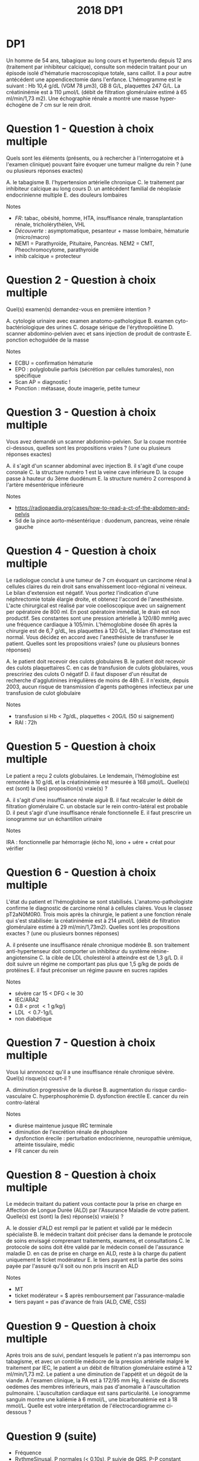 #+TITLE:  2018 DP1
#+OPTIONS: toc:nil timestamp:nil num:nil
#+OPTIONS: reveal_width:2100 reveal_height:1500
#+REVEAL_TRANS: nil
#+REVEAL_ROOT: reveal.js/
* DP1
Un homme de 54 ans, tabagique au long cours et hypertendu depuis 12 ans (traitement par inhibiteur calcique), consulte
son médecin traitant pour un épisode isolé d'hématurie macroscopique totale, sans caillot. Il a pour autre antécédent une
appendicectomie dans l'enfance. L'hémogramme est le suivant : Hb 10,4 g/dL (VGM 78 µm3), GB 8 G/L, plaquettes 247
G/L. La créatininémie est à 110 µmol/L (débit de filtration glomérulaire estimé à 65 ml/min/1,73 m2). Une échographie
rénale a montré une masse hyper-échogène de 7 cm sur le rein droit.
* Question 1 - Question à choix multiple
Quels sont les éléments (présents, ou à rechercher à l'interrogatoire et à l'examen clinique) pouvant faire évoquer une
tumeur maligne du rein ? (une ou plusieurs réponses exactes)
#+ATTR_REVEAL: :frag (highlight-green) :frag_idx (1 1 - - 1)
  A. le tabagisme
  B. l'hypertension artérielle chronique
  C. le traitement par inhibiteur calcique au long cours
  D. un antécédent familial de néoplasie endocrinienne multiple
  E. des douleurs lombaires

Notes
#+ATTR_REVEAL: :frag (t)
- /FR/: tabac, obésité, homme, HTA, insuffisance rénale, transplantation rénale, tricholérythèlen, VHL
- /Découverte/ : asymptomatique, pesanteur + masse lombaire, hématurie (micro/macro)
- NEM1 = Parathyroïde, Pituitaire, Pancréas. NEM2 = CMT, Pheochromocytome, parathyroide
- inhib calcique = protecteur
* Question 2 - Question à choix multiple
Quel(s) examen(s) demandez-vous en première intention ?
#+ATTR_REVEAL: :frag (highlight-green) :frag_idx (- 1 - 1)
  A. cytologie urinaire avec examen anatomo-pathologique
  B. examen cyto-bactériologique des urines
  C. dosage sérique de l'érythropoïétine
  D. scanner abdomino-pelvien avec et sans injection de produit de contraste
  E. ponction echoguidée de la masse

Notes
#+ATTR_REVEAL: :frag (t)
- ECBU = confirmation hématurie
- EPO : polyglobulie parfois (sécrétion par cellules tumorales), non spécifique
- Scan AP = diagnostic !
- Ponction : métasase, doute imagerie, petite tumeur
* Question 3 - Question à choix multiple
Vous avez demandé un scanner abdomino-pelvien. Sur la coupe montrée ci-dessous, quelles sont les propositions vraies ?
(une ou plusieurs réponses exactes)
#+attr_html: :width 400 px
[[./2018-dp1-q3.png]]


#+ATTR_REVEAL: :frag (highlight-green) :frag_idx (1 - 1 - 1)
  A. il s'agit d'un scanner abdominal avec injection
  B. il s'agit d'une coupe coronale
  C. la structure numéro 1 est la veine cave inférieure
  D. la coupe passe à hauteur du 3ème duodénum
  E. la structure numéro 2 correspond à l'artère mésentérique inférieure

Notes
#+ATTR_REVEAL: :frag (t)
- https://radiopaedia.org/cases/how-to-read-a-ct-of-the-abdomen-and-pelvis
- Sd de la pince aorto-mésentérique : duodenum, pancreas, veine rénale gauche

* Question 4 - Question à choix multiple
Le radiologue conclut à une tumeur de 7 cm évoquant un carcinome rénal à cellules claires du rein droit sans
envahissement loco-régional ni veineux. Le bilan d'extension est négatif. Vous portez l'indication d'une néphrectomie totale
élargie droite, et obtenez l'accord de l'anesthésiste. L'acte chirurgical est réalisé par voie coelioscopique avec un
saignement per opératoire de 800 ml. En post opératoire immédiat, le drain est non productif. Ses constantes sont une
pression artérielle à 120/80 mmHg avec une fréquence cardiaque à 105/min. L'hémoglobine dosée 6h après la chirurgie est
de 6,7 g/dL, les plaquettes à 120 G/L, le bilan d'hémostase est normal. Vous décidez en accord avec l'anesthésiste de
transfuser le patient. Quelles sont les propositions vraies? (une ou plusieurs bonnes réponses)

#+ATTR_REVEAL: :frag (highlight-green) :frag_idx (1)
  A. le patient doit recevoir des culots globulaires
  B. le patient doit recevoir des culots plaquettaires
  C. en cas de transfusion de culots globulaires, vous prescririez des culots O négatif
  D. il faut disposer d'un résultat de recherche d'agglutinines irrégulières de moins de 48h
  E. il n'existe, depuis 2003, aucun risque de transmission d'agents pathogènes infectieux par une transfusion de culot globulaire

Notes
#+ATTR_REVEAL: :frag (t)
- transfusion si Hb < 7g/dL, plaquettes < 20G/L (50 si saignement)
- RAI : 72h
* Question 5 - Question à choix multiple
Le patient a reçu 2 culots globulaires. Le lendemain, l'hémoglobine est remontée à 10 g/dL et la créatininémie est mesurée
à 168 µmol/L. Quelle(s) est (sont) la (les) proposition(s) vraie(s) ?
#+ATTR_REVEAL: :frag (highlight-green) :frag_idx (1 - - 1 1)
  A. il s'agit d'une insuffisance rénale aiguë
  B. il faut recalculer le débit de filtration glomérulaire
  C. un obstacle sur le rein contro-latéral est probable
  D. il peut s'agir d'une insuffisance rénale fonctionnelle
  E. il faut prescrire un ionogramme sur un échantillon urinaire

Notes
#+ATTR_REVEAL: :frag (t)
IRA : fonctionnelle par hémorragie (écho N), iono + uére + créat pour vérifier
* Question 6 - Question à choix multiple
L'état du patient et l'hémoglobine se sont stabilisés.
L'anatomo-pathologiste confirme le diagnostic de carcinome rénal à cellules claires. Vous le classez pT2aN0M0R0. Trois
mois après la chirurgie, le patient a une fonction rénale qui s'est stabilisée: la créatininémie est à 214 µmol/L (débit de
filtration glomérulaire estimé à 29 ml/min/1,73m2). Quelles sont les propositions exactes ? (une ou plusieurs bonnes
réponses)

#+ATTR_REVEAL: :frag (highlight-green) :frag_idx (- 1)
  A. il présente une insuffisance rénale chronique modérée
  B. son traitement anti-hypertenseur doit comporter un inhibiteur du système rénine-angiotensine
  C. la cible de LDL cholestérol à atteindre est de 1,3 g/L
  D. il doit suivre un régime ne comportant pas plus que 1,5 g/kg de poids de protéines
  E. il faut préconiser un régime pauvre en sucres rapides

Notes
#+ATTR_REVEAL: :frag (t)
- sévère car 15 \lt DFG < le 30
- IEC/ARA2
- 0.8 \lt prot \lt 1 g/kg/j
- LDL \lt 0.7-1g/L
- non diabétique
* Question 7 - Question à choix multiple
Vous lui annnoncez qu'il a une insuffisance rénale chronique sévère. Quel(s) risque(s) court-il ?
#+ATTR_REVEAL: :frag (highlight-green)
  A. diminution progressive de la diurèse
  B. augmentation du risque cardio-vasculaire
  C. hyperphosphorémie
  D. dysfonction érectile
  E. cancer du rein contro-latéral

Notes
#+ATTR_REVEAL: :frag (t)
- diurèse maintenue jusque IRC terminale
- diminution de l'excrétion rénale de phosphore
- dysfonction érecile : perturbation endocrinienne, neuropathie urémique, atteinte tissulaire, médic
- FR cancer du rein
#+ATTR_REVEAL: :frag (highlight-green) :frag_idx (1 1)
* Question 8 - Question à choix multiple
Le médecin traitant du patient vous contacte pour la prise en charge en Affection de Longue Durée (ALD) par l'Assurance
Maladie de votre patient. Quelle(s) est (sont) la (les) réponse(s) vraie(s) ?

#+ATTR_REVEAL: :frag (highlight-green) :frag_idx (- 1 1)
  A. le dossier d'ALD est rempli par le patient et validé par le médecin spécialiste
  B. le médecin traitant doit préciser dans la demande le protocole de soins envisagé comprenant traitements, examens, et consultations
  C. le protocole de soins doit être validé par le médecin conseil de l'assurance maladie
  D. en cas de prise en charge en ALD, reste à la charge du patient uniquement le ticket modérateur
  E. le tiers payant est la partie des soins payée par l'assuré qu'il soit ou non pris inscrit en ALD

Notes
#+ATTR_REVEAL: :frag (t)
- MT
- ticket modérateur = $ après remboursement par l'assurance-maladie
- tiers payant = pas d'avance de frais (ALD, CME, CSS)

* Question 9 - Question à choix multiple
Après trois ans de suivi, pendant lesquels le patient n'a pas interrompu son tabagisme, et avec un contrôle médiocre de la
pression artérielle malgré le traitement par IEC, le patient a un débit de filtration glomérulaire estimé à 12 ml/min/1,73 m2.
Le patient a une diminution de l'appétit et un dégoût de la viande. A l'examen clinique, la PA est à 172/95 mm Hg, il existe
de discrets oedèmes des membres inférieurs, mais pas d'anomalie à l'auscultation pulmonaire. L'auscultation cardiaque est
sans particularité. Le ionogramme sanguin montre une kaliémie à 6 mmol/L, une bicarbonatémie est à 18 mmol/L. Quelle
est votre interprétation de l'électrocardiogramme ci-dessous ?
* Question 9 (suite)
#+attr_html: :width 800 px
[[./2018-dp1-q9.png]]
#+ATTR_REVEAL: :frag (t)
- Fréquence
- RythmeSinusal, P normales (< 0.10s), P suivie de QRS, P-P constant sans échappement (https://www.e-cardiogram.com/bloc-sino-atrial/)
- Axe : 0° car > 0 en DI et isoélectrique en AVF (https://litfl.com/ecg-axis-interpretation/)
- Nécrose
- Conduction: 0.12s \le PR normal \le 0.20s, QRS fin (< 3 carreaux)
- HIpertrophie : Sokolov S1 - R5 > 35mm
- Repolarisation : T < 0 physiologique si non dominant sur S
- Pas d'hyperK
* Question 9 suite)
#+ATTR_REVEAL: :frag (highlight-green) :frag_idx (1 - - - 1)
  A. rythme sinusal
  B. bloc sino-auriculaire
  C. ondes T évocatrices d'une hyperkaliémie
  D. complexes QRS élargis
  E. hypertrophie ventriculaire gauche

* Question 10 - Question à choix multiple
Pour diminuer le syndrome oedémateux, que préconisez-vous à ce stade ? (une ou plusieurs réponses exactes)

#+ATTR_REVEAL: :frag (highlight-green) :frag_idx (1 - 1 -)
  A. un régime pauvre en sel (moins de 6 g/j)
  B. une restriction hydrique
  C. un diurétique de l'anse (furosémide)
  D. un diurétique thiazidique (hydrochlorothiazide)
  E. une ultrafiltration sanguine (début de l'hémodialyse)

Notes
#+ATTR_REVEAL: :frag (t)
PEC de l'HEC = surcharge en eau et sodium => restreindre les deux
(attention: HIC =  baisse de l'olomalitié extra-celluaire => restriction hydrique)
* Question 11 - Question à choix multiple
Le syndrome oedémateux s'est amendé sous furosémide. Le patient qui surveille régulièrement son bilan biologique revient
vous voir car le biologiste lui a conseillé de consulter en urgence. Son ionogramme indique : créatininémie 280 µmol/L,
potassium 4,9 mmol/L, bicarbonates 21 mmol/l, calcémie 2,68 mmol/l, phosphorémie 1,38 mmol/L
Quelles sont la ou les causes possibles dans le contexte de la nouvelle anomalie biologique constatée ?
#+ATTR_REVEAL: :frag (highlight-green) :frag_idx (1 - - - 1)
  A. prise excessive de calcium
  B. prise de furosémide
  C. insuffisance rénale chronique
  D. hyperparathyroïdie secondaire
  E. métastases osseuses d'un cancer du rein
Notes
#+ATTR_REVEAL: :frag (t)
- Ca2+ et phosphore varient en sens inverse
- PTH = hypercalcémiante => apport de Ca2+ possible ici (diminue PTH donc augmente phosphorémie)
- IRC = déficit

* Question 11
 #+attr_html: :width 800 px
[[./calcium.png]]
* Question 12 - Question à choix multiple
Il n'a aucun symptôme à part des douleurs du rachis lombaire, diffuses. Son électrocardiogramme est superposable à ses
précédents électrocardiogrammes. Quel(s) examen(s) complémentaire(s) préconisez-vous pour explorer cette anomalie
biologique ?
#+ATTR_REVEAL: :frag (highlight-green) :frag_idx (1 - 1 - 1)
  A. calcémie ionisée
  B. test de PAK
  C. dosage de la PTH
  D. dosage de la PTHrp
  E. scintigraphie osseuse

Notes
#+ATTR_REVEAL: :frag (t)
Scinti pour méta
* Question 12
#+attr_html: :width 800 px
[[./hypercalcemie.png]]
* Question 13 - Question à choix multiple
Vous avez découvert des métastases osseuses. La fonction rénale du patient continue à se dégrader, et vous réévaluez
les possibilités de traitement de l'insuffisance rénale terminale.
Quelles propositions sont exactes ? (une ou plusieurs réponses exactes)

#+ATTR_REVEAL: :frag (highlight-green) :frag_idx (- - - 1)
  A. un cancer métastatique est une contre-indication à la mise en dialyse
  B. l'hémodialyse confère un avantage de survie par rapport à la dialyse péritonéale
  C. la confection d'une fistule artério-veineuse est contre-indiquée compte tenu du pronostic engagé
  D. un cathéter veineux central tunnelisé peut être mis en place pour débuter une hémodialyse
  E. on doit discuter une transplantation à partir d'un donneur cadavérique

Notes
#+ATTR_REVEAL: :frag (t)
CI à la transplantation !
* Question 14 - Question à choix multiple
L'épouse du patient vous dit qu'elle a entendu parler lors d'une émission de télévision de la possibilité de donner un rein.
D'une manière générale, concernant les donneurs vivants, quelles sont les propositions vraies? (une ou plusieurs bonnes
réponses)

#+ATTR_REVEAL: :frag (highlight-green) :frag_idx (- 1)
  A. seuls les personnes ayant un lien génétique avec le receveur peuvent être donneurs
  B. la transplantation peut se faire en condition ABO incompatible
  C. la compatibilité rhésus doit être respectée
  D. l'incompatibilité HLA entre donneur et receveur est une contre-indication formelle
  E. le donneur est rémunéré sur une base proportionnelle au délai d'attente du receveur
Notes
#+ATTR_REVEAL: :frag (t)
 Lien affectif étroit et stable > 2ans
 Cross-match = CI si positif avant la greff (LT du donner + sérum receveur)
* HOLD DP 2 :noexport:
Vous suivez pour sa première grossesse une patiente de 24 ans atteinte d’un syndrome de Turner (formule 45, X). En
raison d’une insuffisance ovarienne, sa grossesse a été obtenue par don d’ovocytes. Le bilan pré gestationnel maternel a
été effectué et n’a pas contre indiqué la grossesse.
Elle mesure 1m46 et pèse 74 kg, soit un indice de masse corporelle (IMC) de 35 kg/m2
Elle est actuellement à 11 semaines d'aménorrhée plus 2 jours (11+2 SA).
Ses antécédents comprennent : une appendicectomie par cœlioscopie, un asthme épisodique sans traitement de fond,
plusieurs infections urinaires hautes.
** Question 1 - Question à choix multiple
Quel(s) examen(s) complémentaire(s) prescrivez-vous en début de grossesse ?
  A. frottis cervico-utérin
  B. antigène HBs
  C. glycémie à jeun
  D. explorations fonctionnelles respiratoires
  E. examen cytobactériologique des urines
** Question 2 - Question à choix multiple
Concernant le dépistage de la trisomie 21 dans le cas présent, quelle(s) est(sont) la(les) proposition(s) exacte(s) ?
  A. la mesure de la clarté nucale s’effectue sur une coupe axiale du fœtus
  B. le dépistage combiné du premier trimestre prend en compte l’âge gestationnel
  C. le dépistage séquentiel intégré du second trimestre n’est pas possible en raison du syndrome de Turner
  D. l’âge de la patiente est pris en compte pour le calcul du risque combiné du premier trimestre
  E. l’hCG total est pris en compte pour le dépistage combiné du premier trimestre
** Question 3 - Question à choix multiple
Les sérologies concernant la toxoplasmose ont été réalisées à 11+5 SA et 16+1 SA et étaient négatives pour les IgG et
les IgM. La patiente vous montre le résultat de sa dernière sérologie réalisée à 22+2 SA qui révèle des IgG et des IgM
franchement positives. Quelle(s) est(sont) la(les) proposition(s) exacte(s) ?
  A. il s’agit d’une séroconversion toxoplasmique
  B. l’instauration d’un traitement par spiramycine est licite
  C. une amniocentèse doit être proposée au moins 4 semaines après la date présumée de la séroconversion
  D. un test d’avidité des IgG est indiqué
  E. une réaction croisée avec d’autres agents infectieux peut expliquer ce résultat sérologique
** Question 4 - Question à choix multiple
Vous instaurez un traitement par spiramycine. Concernant cette molécule et la classe pharmacologique à laquelle elle
appartient, quelle(s) est(sont) la(les) proposition(s) exacte(s) ?
  A. la spiramycine a une action parasiticide sur Toxoplasma gondii
  B. elle agit par inhibition de la synthèse des protéines bactériennes par fixation à une sous unité ribosomale
  C. elle est active sur Mycoplasma hominis
  D. Pseudomonas aeruginosa est naturellement résistant
  E. il s’agit de la classe thérapeutique employée dans le traitement de la coqueluche
** Question 5 - Question à choix multiple
Vous décidez de rechercher une transmission materno-fœtale de Toxoplasma gondii. Quelle(s) est(sont) la(les)
proposition(s) exacte(s) ?
  A. la recherche du parasite est réalisée par une choriocentèse
  B. le génome de Toxoplasma gondii est recherché dans le liquide amniotique
  C. une recherche des IgG spécifiques est effectuée sur sang fœtal
  D. une choriorétinite doit être recherchée par échographie fœtale
  E. une anémie fœtale doit être recherchée par la mesure des vitesses cérébrales en échographie Doppler
** Question 6 - Question à choix multiple
Vous avez réalisé une amniocentèse à 27 SA. Le soir même de la réalisation du geste, la patiente vient consulter pour des
douleurs abdominales intermittentes qui durent depuis plusieurs heures. Il n’y a pas de perte vaginale de liquide ou de
sang. La température est à 37,2°C. La pression artérielle est à 120/70 mmHg. Le col est raccourci au toucher vaginal et
mesuré à 18 mm par échographie endovaginale. Quel(s) traitement(s) instaurez-vous ?
  A. bétaméthasone
  B. maintien du traitement par spiramycine
  C. indométacine
  D. atosiban
  E. sulfate de magnesium
** Question 7 - Question à choix multiple
Après 24 heures de prise en charge en hospitalisation, la patiente constate des pertes de liquide malodorantes par le vagin.
Les contractions utérines ont repris et sont douloureuses. La température est à 39,3°C. Elle a des frissons. Un
enregistrement cardiotocographique est réalisé et montre une tachycardie fœtale et objective 5 contractions utérines toutes
les 10 minutes. Quel est le diagnostic le plus probable ?
  A. appendicite aigue
  B. pyélonéphrite aigue
  C. listeriose
  D. septicémie à toxoplasme
  E. chorioamniotite
** Question 8 - Question à choix multiple
Devant cette chorioamniotite et la présence d'anomalies du rythme cardiaque foetal, vous réalisez une césarienne en
urgence sous anesthésie générale. Dès l’extraction de l’enfant, un saignement abondant d’origine endo-utérine est observé.
Une délivrance manuelle du placenta est réalisée et l’hystérotomie est suturée. L’utérus reste mou et un saignement
important persiste extériorisé par voie vaginale malgré la perfusion d’ocytociques. La patiente est stable au point de vue
hémodynamique. Quelle(s) option(s) thérapeutique(s) peut(vent) être utilisée(s) dans cette situation ?
  A. perfusion de mifepristone
  B. ligature des artères utérines
  C. perfusion de methotrexate
  D. perfusion de sulprostone
  E. ligature des artères iliaques externes
** Question 9 - Question à choix multiple
Une perfusion de sulprostone est mise en place. Un Hemocue révèle un taux d’hémoglobine de 6 g/dL. Les pertes
sanguines sont estimées à 1500 mL. La pression artérielle est à 100/60 mmHg et la fréquence cardiaque est à 130
battements par minutes (bpm). Un bilan biologique est réalisé. L’anesthésiste commande des produits sanguins labiles en
« urgence vitale ».
Après 30 minutes, le saignement semble se tarir et les résultats du bilan biologique sont disponibles :
Leucocytes 15,2 G/L
Plaquettes 70 G/L
Hémoglobine 5, 7 g/dL
Taux de prothrombine 60%
Temps de céphaline activée 32/30
Fibrinogénémie 0,5 g/L
D-Dimères élevés
Parmi les éléments de ce bilan, lequel ou lesquels entre(nt) dans la définition d’une coagulation intravasculaire disséminée
(CIVD) biologique ?
  A. plaquettes
  B. leucocytes
  C. fibrinogène
  D. D Dimères
  E. hémoglobine
** Question 10 - Question à choix multiple
Compte tenu du bilan biologique, une transfusion d’un concentré plaquettaire et de 4 culots globulaires est pratiquée ainsi
qu’une injection de 1,5 g de fibrinogène. Une heure après la naissance, le saignement est désormais tari. La patiente est
surveillée 3 heures en salle de réveil avant d’être transférée en réanimation.
La césarienne a permis la naissance d’une fille pesant 790 grammes prise en charge immédiatement par l’équipe de
néonatologie. L’examen clinique à 5 minutes de vie est le suivant :
fréquence respiratoire 70/minute,
tirage intercostal et sus-sternal,
entonnoir xyphoïdien intense,
battement modéré des ailes du nez,
geignement expiratoire au stéthoscope,
respiration paradoxale,
cyanose généralisée,
hypotonie,
besoins en oxygène (O2) à 50% pour maintenir une saturométrie à 90 %.
A propos de l’état clinique néonatal, quelle(s) est(sont) la(les) proposition(s) exacte(s) ?
  A. il s’agit d’une détresse respiratoire transitoire
  B. le score d’Apgar n’est pas interprétable en cas de prématurité
  C. les besoins en oxygène de cet enfant constituent un signe de gravité
  D. le score de Silverman est de 8
  E. la cyanose généralisée est en faveur d'une anémie du nouveau né
** Question 11 - Question à choix multiple
L’état respiratoire de l’enfant s’améliore mais après 36 heures en néonatologie, son état se dégrade brutalement. Une
radiographie pulmonaire est réalisée. Quel(s) diagnostic(s) pouvez-vous retenir à l’interprétation de ce cliché ?
  A. épanchement pleural liquidien gauche
  B. atélectasie rétrocardiaque gauche
  C. pneumothorax droit
  D. hernie diaphragmatique gauche
  E. pneumopéritoine droit
** Question 12 - Question à choix multiple
Vous diagnostiquez un pneumothorax droit. Après exsufflation de ce dernier, l’état respiratoire de l’enfant s’améliore
nettement.
Par ailleurs, à 48 heures de la césarienne, la maman se plaint d’une douleur thoracique. Chez cette patiente, quelle(s)
pathologie(s) devez-vous éliminer en premier lieu ?
  A. œdème aigu cardiogénique
  B. dissection aortique
  C. pneumopathie bactérienne
  D. péricardite
  E. embolie pulmonaire
** Question 13 - Question à choix multiple
Outre la douleur thoracique, la patiente se plaint d’une dyspnée. La pression artérielle est à 130/70 mmHg. Les pouls sont
symétriques. La température est à 37,5°C. Vous décidez de réaliser d’emblée un angioscanner pulmonaire en urgence.
Quel(s) anomalie(s) identifiez-vous sur ces 3 clichés ?
Proposition A
dilatation du ventricule gauche
  B. dissection de l’aorte ascendante
  C. cœur pulmonaire aigu
  D. embolie pulmonaire bilatérale
  E. pneumomédiastin
** Question 14 - Question à choix multiple
Une embolie pulmonaire est diagnostiquée. Une héparinothérapie à dose curative est introduite. La patiente est retransférée
en maternité après 48h. Elle souhaite allaiter mais s'inquiète car elle a un herpès labial. Que lui répondez vous au sujet de
l'allaitement ? (une ou plusieurs réponses exactes)
  A. l'allaitement est possible malgré le traitement par héparine
  B. l'allaitement n'est pas possible, l'enfant étant prématuré
  C. l'herpés labial contre-indique l'allaitement
  D. elle n'aura pas de montée de lait en raison du syndrome de Turner
  E. l'allaitement n'est pas recommandé chez cette patiente devant les complications de l'accouchement
* HOLD DP3 :noexport:
Vous prenez en charge en hôpital de jour une patiente de 91 ans, adressée par son médecin traitant et ses enfants, pour
des troubles mnésiques et des troubles de l’équilibre avec chutes. Dans ses antécédents, vous notez une hypertension
artérielle traitée par amlodipine (inhibiteur calcique), un diabète de type 2 depuis 10 ans traité par régime seul, une
hypercholestérolémie traitée par pravastatine (statine), une acuité visuelle diminuée par une dégénérescence maculaire liée
à l’âge, une surdité appareillée, une fracture du poignet droit sur chute, une ostéoporose traitée par supplémentation
vitamino D-calcique. Cette ancienne professeur d’anglais, veuve depuis 15 ans, vit seule dans une maison sans aide à
domicile. La cuisinière est à gaz, la patiente fait sa cuisine, et elle ne conduit plus depuis un an parce qu’elle ne se sentait
plus en sécurité. Faire les courses est également devenu plus difficile, et sa fille remplit son réfrigérateur une fois par
semaine.
** Question 1 - Question à choix multiple
Pour l’évaluation de la dépendance, parmi les propositions suivantes, laquelle (lesquelles) correspond(ent) à une fonction
instrumentale ?
  A. Se laver
  B. Faire les courses
  C. Préparer un repas
  D. S’habiller
  E. Gérer ses médicaments
** Question 2 - Question à choix multiple
Un patient dépendant peut bénéficier de l’allocation personnalisée à l’autonomie. Sélectionnez la(les) proposition(s) juste(s)
parmi les suivantes :
  A. elle concerne les patients de plus de 60 ans
  B. elle est attribuée aux personnes GIR 5 et 6 selon la grille AGGIR
  C. son montant dépend du niveau de dépendance
  D. son montant dépend des revenus individuels
  E. elle concerne aussi les patients en EHPAD
** Question 3 - Question à choix multiple
L’échelle IADL (Instrumental activities of daily living) est à 6/8. La patiente est peu informative, mais elle se dit fatiguée
dès qu’elle essaye de faire un effort. Elle vient accompagnée de sa fille qui trouve sa maman triste, et qui mentionne
l’apparition progressive de troubles de la mémoire antérograde, l’obligeant à noter les informations. Elle a du mal à retrouver
certains objets, ou les prénoms de ses enfants qu’elle confond parfois, ce qui l’attriste. Il y a un mois, elle s’est perdue
dans un quartier qu’elle connaissait bien auparavant, ce qui a inquiété sa fille et justifié la consultation.
L’examen neurologique est normal, sans syndrome pyramidal ni parkinsonien. Le MMS est à 23/30, avec un rappel des 3
mots à 2/3. Concernant l’évaluation de la mémoire récente dans le bilan neuropsychologique, l’encodage est normal mais la
patiente présente un déficit du rappel libre bien corrigé par l’indiçage (réactivité 87.5 %). La Batterie Rapide d'Efficience
Frontale (BREF) est à 15/18.
Vous évoquez un trouble neurocognitif majeur selon le DSM 5. Quel(s) critère(s) parmi les suivants en fait(font) partie ?
  A. Evolution lente progressive
  B. Déclin dans au moins un domaine cognitif
  C. Altération de la mémoire
  D. Interférence des troubles cognitifs avec l’autonomie
  E. Aggravation des troubles lors des épisodes confusionnels
** Question 4 - Question à choix multiple
L’IRM cérébrale montre une leucopathie vasculaire stade III de Fazekas, avec deux séquelles vasculaires ischémiques
lacunaires, ainsi qu’une atrophie hippocampique stade I de Scheltens. Le bilan neuropsychologique montre une atteinte
visuo-verbale de profil sous-cortical, et un syndrome dyséxécutif.
Quel(s) diagnostic(s) parmi les suivants évoquez-vous ?
  A. Maladie d’Alzheimer
  B. Maladie cérébrovasculaire
  C. Hydrocéphalie chronique
  D. Dépression
  E. Dégénérescence lobaire fronto-temporale
** Question 5 - Question à choix multiple
Vous retenez le diagnostic de trouble neurocognitif majeur d’origine cérébrovasculaire et de syndrome dépressif.
Quel(s) élément(s) dans le cadre du traitement parmi les suivants mettez-vous en route à ce stade ?
  A. Equilibre des facteurs de risque cardiovasculaire
  B. Inhibiteur de l’acétylcholine estérase
  C. Suivi psychologique
  D. Protection juridique
  E. Allocation personnalisée à l’autonomie
** Question 6 - Question à choix multiple
La patiente est sédentaire, pèse 70 kgs pour 1,52 m soit un indice de masse corporelle de 30 kg/m2. La pression artérielle
est à 133/65 mmHg, la fréquence cardiaque à 45/min. Sa fille vous signale que la patiente a toujours un pouls lent
lorsqu’elle prend ses constantes à la maison, entre 40 et 50/min. L’index de pression systolique est à 1,2. HbA1C 7.9%,
albumine 31 g/L, CRP 2 mg/L (normale <5), hémoglobine 12 g/dL.
Concernant les facteurs de risque cardiovasculaire de cette patiente, quelle(s) mesure(s) prenez-vous ?
  A. Régime hypocalorique
  B. Régime hypoglucidique
  C. Régime hyperprotidique
  D. Régime désodé
  E. Activité physique adaptée
** Question 7 - Question à choix multiple
Concernant l’index de pression systolique (IPS), quelle(s) proposition(s) est(sont) juste(s) ?
  A. Il permet le dépistage de l’artériopathie oblitérante des membres inférieurs
  B. Sa mesure est contre-indiquée en cas d’ischémie critique
  C. Il se calcule par le ratio de la pression artérielle de cheville sur la pression artérielle humérale
  D. Une IPS supérieure à 1,30 traduit des artères incompressibles, rigides et calcifiées
  E. Il permet de suivre l’évolutivité de l’artériopathie oblitérante des membres inférieurs
** Question 8 - Question à choix multiple
La patiente rapporte également trois chutes récentes, alors que sa fille précise qu’elle ne tombait pas avant. La patiente
mentionne une sensation vertigineuse lors de la première chute, fugace, mais évoque surtout une maladresse à chaque
fois, comme lorsqu’elle a buté dans le rebord d’un trottoir. Les explorations ORL réalisées en ville sont normales.
Vous effectuez une recherche d’hypotension orthostatique. Choisissez la(les) proposition(s) juste(s) parmi les suivantes :
  A. Une recherche négative élimine une hypotension ortostatique
  B. Une accélération de la fréquence cardiaque >100/min évoque une dysautonomie
  C. Une baisse de la pression artérielle systolique ≥ 20 mmHg à l’orthostatisme confirme le diagnostic
  D. L’absence de symptômes à l’orthostatisme écarte le diagnostic
  E. Une baisse isolée de la pression artérielle diastolique ≥ 10 mmHg à l’orthostatisme confirme le diagnostic
** Question 9 - Question à choix multiple
Vous confirmez l’hypotension orthostatique chez cette patiente. Quel(s) facteur(s), dans le cas de cette patiente, parmi les
suivants a(ont) pu y contribuer?
  A. Diabète non insulinodépendant
  B. Hypertension artérielle
  C. Inhibiteur calcique
  D. Sédentarité
  E. Taux d'hémoglobine
** Question 10 - Question à choix multiple
L’index de pression systolique est à 1,2. Quelle(s) mesure(s) thérapeutique(s) en première intention prenez-vous
concernant cette hypotension orthostatique ?
  A. Contention veineuse de classe 2
  B. Ajout de midodrine
  C. Ajout de fludrocortisone
  D. Arrêt du traitement antihypertenseur
  E. Activité physique régulière
** Question 11 - Question à choix multiple
La patiente amène un électrocardiogramme. Quelle(s) anomalie(s) notez vous ?
  A. Rythme sinusal
  B. Bloc auriculoventriculaire du second degré
  C. Bloc sinoatrial paroxystique
  D. Axe gauche des QRS
  E. Bloc de branche droit
** Question 12 - Question à choix multiple
Au vu de l’ensemble du dossier, quelle(s) anomalie(s) recherchez-vous sur le holter demandé par le médecin traitant ?
  A. Dysfonction sinusale
  B. Fibrillation auriculaire paroxystique
  C. Tachycardie ventriculaire paroxystique
  D. Cardiopathie ischémique
  E. Bloc auriculoventriculaire de haut degré
** Question 13 - Question à choix multiple
Le holter montre une dysfonction sinusale (bloc sinoatrial de haut degré) et nodale (BAV2 Mobitz2) avec des périodes
longues de bradycardie entre 35 et 40 par minute, sans fibrillation auriculaire. Quel(s) traitement(s) décidez-vous ?
  A. Pose de pacemaker double chambre
  B. Arrêt de l’inhibiteur calcique
  C. Traitement anticoagulant curatif
  D. Amiodarone
  E. Abstention thérapeutique et surveillance
** Question 14 - Question à choix multiple
Finalement, les examens montrent une clairance de créatinine à 27 ml/min. Vous récupérez une valeur un an auparavant à
29 ml/min dont l’origine vasculaire et diabétique avait été retenue. Quel impact sur votre traitement en cours ou à venir
apporte cette information ?
  A. Contre-indication à un traitement par inhibiteur de l’enzyme de conversion de l’angiotensine
  B. Contre-indication à un traitement par bisphosphonates si indiqué
  C. Contre-indication à un régime hyperprotidique
  D. Contre-indication à un traitement par denosumab si indiqué
  E. Contre-indication à la pravastatine
* HOLD DP4 :noexport:
Patient âgé de 63 ans, fumeur actif 45 paquets-années, consulte pour une altération de l’état général avec une perte de
poids de 8 Kg en 4 mois. Il est retraité depuis 3 ans alors qu’il était infirmier dans un service de maladies infectieuses dans
un hôpital public en France. Il n’y a pas de notion de terrain atopique. Le patient ne prend aucun traitement. Il présente une
anorexie, une fatigue intense, une légère fièvre fluctuante autour de 38°C apparue depuis 4 semaines et une dyspnée
stade II MRC.
** Question 1 - Question à choix multiple
Ce patient consommait 1 verre de whisky par jour et 75 cl de vin par jour. Il est sevré depuis 3 mois à la suite de la
découverte d’une cirrhose. A propos de la cirrhose, quelle(s) est(sont) la(les) proposition(s) exacte(s) ?
  A. A une définition histologique
  B. Est une cicatrice fibreuse du parenchyme hépatique
  C. Est une maladie irréversible
  D. Peut être asymptomatique
  E. Peut être diagnostiquée sans biopsie hépatique
** Question 2 - Question à choix multiple
L’examen clinique est sans particularité. Il n’a pas de signe d’hypertension portale, pas de signe de sepsis sévère. Le bilan
biologique montre : Na=135mmol/L, K=3,7mmol/L, CRP=15mg/L, créatinine=80µmol/L, urée=6,1mmol/L, Hb=137g/L,
plaquettes=120G/L, PNN=7,45G/L, TP=43%, TCA=35/28, ASAT=69UI/L, ALAT=33UI/L. phosphatase alcaline=146UI/L.
gammaGT 236=UI/L.
Le patient a des expectorations quotidiennes abondantes. Devant la dyspnée, vous réalisez les gaz du sang artériels en air
ambiant : pH=7,49, PCO2=29mmHg, PO2=75mmHg, HCO3=22mmol/L. Quelle est votre interprétation (une seule réponse)
?
  A. Alcalose métabolique compensée
  B. Alcalose métabolique décompensée
  C. Alcalose mixte décompensée
  D. Alcalose respiratoire compensée
  E. Alcalose respiratoire décompensée
** Question 3 - Question à choix multiple
La radiographie pulmonaire montre une opacité basale gauche. Vous complétez par la réalisation d’un scanner thoracique.
Quelle(s) est (sont) la (les) proposition(s) vraie(s) ?
  A. Le repère A correspond à la crosse de l’aorte
  B. Le repère B correspond au tronc de l’artère pulmonaire
  C. Le repère C correspond à la bronche souche gauche
  D. Le repère D correspond à l’œsophage
  E. Le repère E correspond à la veine cave inférieure
** Question 4 - Question à choix multiple
Les fenêtres médiastinales montrent des adénopathies. Voici une coupe de tomodensitométrie thoracique en fenêtre
parenchymateuse. Qu’observez-vous ? (une ou plusieurs réponses exactes)
  A. Des micronodules
  B. Des réticulations intralobulaires
  C. Du rayon de miel
  D. Un aspect en « lâcher de ballons »
  E. Un nodule d’environ 3 cm
** Question 5 - Question à choix multiple
Quelle(s) hypothèse(s) diagnostique(s) peut (peuvent) expliquer l’ensemble du tableau clinico-radiologique thoracique ?
  A. Bronchiolite diffuse
  B. Carcinome pulmonaire stade I
  C. Lymphangite carcinomateuse
  D. Pneumopathie d’hypersensibilité
  E. Tuberculose pulmonaire
** Question 6 - Question à choix multiple
Vous suspectez une miliaire tuberculeuse. Comment réalisez-vous le diagnostic en première intention (une ou plusieurs
bonnes réponses) ?
  A. Examen des crachats adressé en mycobactériologie à la recherche de bacilles acido-alcoolo-résistants (BAAR)
  B. Examen cytobactériologique des urines adressé en mycobactériologie à la recherche de bacilles acido-alcoolorésistants (BAAR)
  C. Lavage broncho-alvéolaire adressé en mycobactériologie à la recherche de bacilles acido-alcoolo-résistants (BAAR)
  D. Ponction ganglionnaire par écho-endoscopie bronchique adressé en mycobactériologie à la recherche de bacilles acidoalcoolo-résistants (BAAR)
  E. Ponction transthoracique guidée par scanner de la masse adressé en mycobactériologie à la recherche de bacilles
acido-alcoolo-résistants (BAAR)
** Question 7 - Question à choix multiple
L’analyse des expectorations montre 10 à 100 BAAR/champ au direct. Vous retenez le diagnostic de miliaire tuberculose à
M. tuberculosis. Quel(s) examen(s) doi(ven)t être pris en considération dans votre bilan préthérapeutique ?
  A. Bilan hépatique
  B. Créatinémie
  C. Examen ophtalmologique
  D. Exploration fonctionnelle respiratoire
  E. Sérologie VIH
** Question 8 - Question à choix multiple
Quel(s) traitement(s) antituberculeux, allez-vous proposer en première intention à votre patient ?
  A. Isoniazide
  B. Streptomycine
  C. Ethambutol
  D. Rifampicine
  E. Pyrazinamide
** Question 9 - Question à choix multiple
Quelle(s) est (sont) l'(les) autre(s) mesure(s) à mettre en place chez ce patient ?
  A. Corticothérapie inhalée
  B. Demander la prise en charge à 100 % au titre de l’affection longue durée
  C. Isolement respiratoire
  D. Notification anonyme à l’agence régionale de santé (ARS)
  E. Notification anonyme au centre de lutte antituberculeuse (CLAT) du département du domicile du cas
** Question 10 - Question à choix multiple
Vous débutez une association d’isoniazide, de rifampicine et d’éthambutol. Après 2 semaines, le patient quitte l’hôpital.
Vous le suivez tous les mois en consultation, mais vous avez des doutes sur l’observance du traitement par le patient.
Comment surveillez-vous son observance ? (une
ou plusieurs réponses exactes)
  A. Coloration des dents
  B. Coloration des urines
  C. Dosage de l’uricémie
  D. Dosage des transaminases
  E. Vision des couleurs
** Question 11 - Question à choix multiple
Le patient se pose la question du rôle de sa profession dans la survenue de la tuberculose. Vous consultez le tableau des
maladies professionnelles 40b du régime général.
Ce tableau indique que (une ou plusieurs réponses exactes) :
  A. L’affection de votre patient est dans la liste des affections pouvant être reconnue en maladie professionnelle
  B. Le délai de prise en charge indique que le patient doit avoir été exposé plus de 6 mois pour être reconnu en maladie
professionnelle
  C. Le métier de votre patient est dans la liste limitative des travaux.
  D. Le patient peut être directement reconnu en maladie professionnelle
  E. La demande de reconnaissance en maladie professionnelle devra passer devant le comité régional de reconnaissance
des maladies professionnelles
** Question 12 - Question à choix multiple
Le patient vous demande de quel avantage il peut bénéficier en cas d’une éventuelle reconnaissance en maladie
professionnelle ? (une ou plusieurs bonnes réponses)
  A. Une impossibilité de licenciement
  B. Une indemnisation du préjudice des cas secondaires familiaux éventuels
  C. Une meilleure indemnisation de l’arrêt maladie
  D. Une prise en charge à 100% des traitements
  E. Une rente en fonction du dernier salaire et du taux d’incapacité
** Question 13 - Question à choix multiple
Après 9 mois de traitement antituberculeux, le patient n’a plus de fièvre. Il a pris 6 Kg de poids. Il ne tousse plus. Le seul
symptôme résiduel est une dyspnée qui s’aggrave progressivement. Le patient doit s’arrêter lors de la marche en terrain
plat après une distance de 30 mètres. L’auscultation pulmonaire est normale. La radiographie thoracique est considérée
comme normale. Les prélèvements microbiologiques sont stériles. Vous réalisez des explorations fonctionnelles
respiratoires.
CVF
Mesures Valeurs prédites
2.96
3.42
% de la valeur prédite
116
VEMS
2.52
2.48
98
VEMS/CVF
79
73
VR
CPT
1.75
4.90
1.56
4.98
89
102
DLCO
51
DLCO/VA
50
Quelle est votre interprétation de ces explorations fonctionnelles respiratoires (une ou plusieurs bonnes réponses) ?
  A. Syndrome ventilatoire obstructif
  B. Syndrome ventilatoire restrictif
  C. Distension thoracique
  D. Trouble de la diffusion du monoxyde de carbone
  E. Explorations fonctionnelles normales
** Question 14 - Question à choix multiple
La tomodensitométrie thoracique ne retrouve plus les anomalies précédemment décrites et le parenchyme pulmonaire
parait normal. Par contre il existe une dilatation anormale des artères pulmonaires. Vous suspectez une hypertension
pulmonaire associée à une hypertension portale. Dans quel groupe de la classification clinique internationale des
Hypertensions Pulmonaires allez-vous classer ce patient ?
  A. Groupe 1
  B. Groupe 2
  C. Groupe 3
  D. Groupe 4
  E. Groupe 5
* HOLD DP5 :noexport:
Une femme de 87 ans est amenée aux urgences par les pompiers suite à une chute à son domicile. La patiente est restée
au sol pendant une durée estimée à 4 heures. Elle présente une impotence fonctionnelle du membre inférieur droit avec
une douleur au pli de l’aine droit. Elle présente aussi une déformation douloureuse du poignet droit. A l’admission aux
urgences, elle a une fréquence cardiaque à 106 battements par minute, sa tension artérielle est à 155/75 mmHg, la
saturation en oxygène est à 91% et sa glycémie capillaire est à 1,44 g/L (8 mmol/L). Dans ses antécédents, on retrouve
une appendicectomie à l’âge de 12 ans, un diabète non insulino dépendant traité par metformine. La patiente rapporte
plusieurs chutes au cours des derniers mois.
** Question 1 - Question à choix multiple
Sur les radiographies du poignet pratiquées aux urgences, quelle(s) est(sont) la(les) proposition(s) exactes(s) ?
  A. La glène radiale est antéversée
  B. La fracture du radius est extra-articulaire
  C. La ligne bistyloïdienne est verticalisée
  D. Il existe un excès de longueur du radius par rapport à l’ulna
Proposition E
La fracture du radius a un siège métaphysaire
** Question 2 - Question à choix multiple
A l’examen clinique, quel(s) élément(s) retrouvez-vous si la fracture du radius est non compliquée ?
  A. Une déformation de face en baïonnette médiale
  B. Une déformation en dos de fourchette
  C. Une hypoesthésie de la pulpe des 3 premiers doigts
  D. Une douleur élective de la tabatière anatomique
  E. Une saillie de la styloïde de l’ulna
** Question 3 - Question à choix multiple
Lors de l’examen clinique initial, la patiente ne parvient pas à effectuer une flexion active de l’articulation interphalangienne
du pouce. Quelle(s) est(sont) la(les) proposition(s) exacte(s) ?
  A. Ceci peut être dû à une compression du nerf médian au poignet
  B. Ceci doit évoquer une autre cause que la fracture elle-même
  C. Ceci peut être dû à une paralysie du long abducteur du pouce
  D. Ceci peut être dû à une paralysie de l’opposant du pouce
  E. Ceci peut être dû à une atteinte du tendon du long fléchisseur du pouce
** Question 4 - Question à choix multiple
Quel(s) examen(s) d’imagerie prescrit(s) en première intention vous parait(paraissent) pertinent(s) pour son impotence
fonctionnelle du membre inférieur droit ?
  A. Tomodensitométrie du bassin et de la hanche droite
  B. Radiographie du bassin de face
  C. Radiographie de la hanche droite de profil
  D. Scintigraphie osseuse
  E. Angio-tomodensitométrie du bassin et du membre inférieur droit
** Question 5 - Question à choix multiple
Au vu de la radiographie du bassin ci-jointe, quelle est la proposition exacte ?
  A. Il s’agit d’une fracture de type 1 selon la classification de Garden
  B. Il s’agit d’une fracture de type 2 selon la classification de Garden
  C. Il s’agit d’une fracture de type 3 selon la classification de Garden
  D. Il s’agit d’une fracture de type 4 selon la classification de Garden
  E. La classification de Garden ne s’applique pas pour ce type de fracture
** Question 6 - Question à choix multiple
Au vu de la radiographie du bassin ci-jointe, quelle(s) est(sont) la(les) proposition(s) exacte(s) ?
  A. Il existe une déformation en coxa vara
  B. Il existe des lacunes à « l’emporte-pièce » de l’aile iliaque gauche
  C. Il s’agit d’une fracture sous-capitale
  D. Il s’agit d’une fracture du massif trochantérien
  E. Il existe une perte de congruence de l’articulation coxo-fémorale droite
** Question 7 - Question à choix multiple
Vous expliquez à la patiente qu’elle présente une fracture du fémur proximal qui nécessite une intervention chirurgicale. La
patiente est réticente à une intervention par crainte d’éventuelles complications.
Quelle(s) proposition(s) est(sont)
exacte(s) ?
  A. En l’absence d’intervention, la consolidation de la fracture est possible
  B. En l’absence d’intervention, il existe un risque majeur de décès lié à des complications du décubitus
  C. L’intervention est nécessaire pour permettre une verticalisation rapide de la patiente
  D. L’augmentation du délai avant l’intervention modifie la morbi-mortalité dans les suites de celle-ci
  E. Une intervention chirurgicale de stabilisation permet de lutter efficacement contre la douleur
** Question 8 - Question à choix multiple
Concernant l’anesthésie, que pouvez-vous affirmer à cette patiente ? (une ou plusieurs réponses exactes)
  A. Le choix entre l’anesthésie générale ou locorégionale n’a pas de véritable influence sur la morbi-mortalité postopératoire
  B. Il faudra obligatoirement poser un cathéter veineux et que le patient reste à jeun qu’il s’agisse d’une anesthésie
générale ou locorégionale
  C. Il n’existe pas de risque cardiaque sous anesthésie locorégionale
  D. Si l’anesthésiste opte pour une anesthésie locorégionale, la patiente n’est pas obligée de rester en salle de réveil
  E. Plusieurs antalgiques sont habituellement utilisés de manière multimodale pour réduire la consommation de morphine
en postopératoire
** Question 9 - Question à choix multiple
Avant sa chute, la patiente se déplaçait sans aide technique au domicile. Depuis quelques mois, elle utilisait une canne
pour se promener et lorsqu’elle effectuait ses courses, elle s’aidait d’un rollator. Quelle(s) est(sont) la(les) proposition(s)
exacte(s) ?
  A. Le score de mobilité de Parker tient compte de la marche à l’extérieur du domicile
  B. Le score de mobilité de Parker est un score de qualité de vie
  C. Le score de mobilité de Parker s’échelonne entre 0 et 9
  D. Le score de mobilité de Parker tient compte de la localisation du trait de fracture
  E. Après une fracture de l’extrémité supérieure du fémur, la récupération du score de mobilité de Parker antérieur est la
règle
** Question 10 - Question à choix multiple
Parmi les éléments suivants, le(s)quel(s) conduit(conduisent) à retarder la prise en charge chirurgicale de la patiente ?
  A. Le refus de la patiente d’être opérée
  B. Un traitement antiagrégant plaquettaire
  C. Une ouverture cutanée en regard de la styloïde ulnaire
  D. Une hyperkaliémie accompagnée de modifications à l’ECG
  E. Un ulcère veineux de la jambe droite
** Question 11 - Question à choix multiple
Chez cette patiente, vous avez opté pour une ostéosynthèse du fémur proximal à l’aide d’un matériel intramédullaire. Dans
les suites d’une telle intervention, quelle(s) est(sont) la(les) proposition(s) exacte(s) ?
  A. Il existe un risque important de luxation
  B. Le risque infectieux au niveau du site opératoire est faible
  C. La complication principale est le cal vicieux
  D. Si au bout d'un mois, la fracture n’est pas consolidée, il s’agit d’un retard de consolidation
  E. Si au bout de 8 mois, la fracture n’est pas consolidée, il s’agit d’une pseudarthrose
** Question 12 - Question à choix multiple
5 jours après l’ostéosynthèse, la patiente glisse sur le sol mouillé en se rendant aux toilettes et fait une nouvelle chute. La
patiente se plaint d’une recrudescence des douleurs au niveau de la hanche droite. Vous effectuez des radiographies du
bassin et de la hanche droite.
(a) radiographie de hanche de réduction peropératoire. (b) radiographie actuelle. Quelle(s) est(sont) la(les) proposition(s)
exacte(s) ?
  A. Il existe un déplacement secondaire par rapport aux clichés de réduction peropératoire
  B. Il existe une luxation de la hanche droite
Il existe une rupture du matériel
  D. Il existe un risque élevé d’ostéonécrose de la tête fémorale
  E. Il existe une diminution de l’efficacité d’action de l’iliopsoas
** Question 13 - Question à choix multiple
Au décours de sa chute, la patiente se plaint également de douleurs rachidiennes que vous situez principalement à la
jonction thoracolombaire et qui s’accompagnent de douleurs plus diffuses. Une IRM thoraco lombaire est effectuée. Il n’y a
pas d’anomalie transitionnelle. Au vu de cet examen, quelle(s) est(sont) la(les) proposition(s) exacte(s) ?
  A. il existe une déformation du corps vertébral de T12
  B. il s’agit d’une séquence en T1
  C. il existe un antélisthésis de L4 sur L5
la fracture de T12 est récente
  E. il existe des signes de dégénérescence discale entre L1 et L2
** Question 14 - Question à choix multiple
La patiente est réopérée de la hanche droite. Dans les suites de l’intervention, elle présente un état d’agitation. Quel(s)
élément(s) de l’examen clinique vous semble(ent) important(s) dans la recherche étiologique de cet état d’agitation ?
  A. La réalisation d’un toucher rectal
  B. La palpation abdominale
  C. L’examen des paires crâniennes
  D. Une mesure de la glycémie capillaire
  E. La réalisation du test de l’horloge
* HOLD DP6 :noexport:
Un garçon de 5 mois est amené aux urgences pédiatriques fin septembre par ses parents parce qu’ils trouvent qu’il ne
respire pas comme d’habitude.
Vous n’avez que peu d’information sur la grossesse et la naissance, il est né à 36 semaines d’aménorrhée, dans un pays
en voie de développement. Il pesait 2300 g. Les parents sont arrivés en France quand il avait un mois. Il est alimenté
depuis la naissance par un allaitement maternel mixte associant un lait pour nourrisson standard.
Depuis deux jours les parents signalent que son nez coule et qu’il tousse. Ils n’ont pas pris la température mais l’ont trouvé
« chaud ». Depuis hier, il mange moins bien et il a vomi son dernier biberon et n’a rien voulu boire depuis. Aucun médecin
n’a été consulté.
A l’examen clinique sa fréquence respiratoire est de 65 par minute, sa fréquence cardiaque est de 150 battements par
minute, il a un tirage intercostal modéré et de discrets battements des ailes du nez, sa température corporelle est de
39,3°C. Sa saturation en O2 est de 90%.
** Question 1 - Question à choix multiple
Parmi les éléments suivants quel(s) est(sont) celui ou ceux qui est(sont) un ou des critère(s) de gravité de bronchiolite
aiguë chez cet enfant ?
  A. sa naissance prématurée
  B. le tirage intercostal
  C. la fréquence respiratoire
  D. la température élevée
  E. ses difficultés alimentaires
** Question 2 - Question à choix multiple
Chez cet enfant quel(s) est(sont) le ou les examen(s) indispensable(s) ?
  A. une PCR multiplex à la recherche de virus respiratoires
  B. un test rapide de grippe
  C. une radiographie de thorax
  D. un gaz du sang artériel
  E. une échographie cardiaque
** Question 3 - Question à choix multiple
Devant cette radiographie de thorax, quelle(s) est(sont) la ou les réponse(s) exacte(s) ?
  A. présence d’une distension thoracique
  B. présence d’un épanchement pleural
  C. présence d’un pneumomédiastin
  D. présence d’une condensation alvéolaire lobaire moyenne
  E. l’arc supérieur gauche n’est pas visible
** Question 4 - Question à choix multiple
L’enfant est hospitalisé pendant 4 jours pour le traitement de sa bronchiolite compliquée d'un pneumomédiastin. Il a été
alimenté les deux premiers par sonde nasogastrique; le recours à la perfusion n'a pas été nécessaire. Ses signes
respiratoires s’améliorent.
Alors qu’il serait sortant, il présente des vomissements suivis douze heures plus tard d’une diarrhée profuse avec une
température à 37,3°C. Quelle(s) est (sont) la ou les cause(s) possible(s) de cette diarrhée aiguë ?
  A. une infection à adénovirus
  B. une infection à norovirus
  C. une infection à entérovirus
  D. une infection à Clostridium difficile
  E. une infection à VRS
** Question 5 - Question à choix multiple
Concernant l’épisode de gastroentérite aiguë d'origine virale, quel(s) est(sont) le ou les énoncé(s) exact(s) ?
  A. il s’agit d’une infection évitable par des précautions "gouttelettes "
  B. il s’agit d’une infection nosocomiale certaine
  C. le germe responsable de la diarrhée est résistant aux solutés hydro-alcooliques
  D. il faut faire une déclaration auprès de l’ARS (agence régionale de santé) de cette infection
  E. il s’agit d’une infection manu-portée
** Question 6 - Question à choix multiple
Compte tenu de la sévérité du tableau, une réhydratation intraveineuse est décidée. Un prélèvement sanguin est réalisé au
moment de la pose de la perfusion. Les résultats de ce bilan sont les suivants : natrémie 125 mmol/l, kaliémie 3,7 mmol/l,
glycémie 7,4 mmol/l. Quel(s) est(sont) le ou les diagnostic(s) possible(s) chez cet enfant ?
  A. mucoviscidose
  B. réhydratation orale par de l’eau pure donnée par les parents
  C. réhydratation intraveineuse par un soluté pas assez riche en sodium
  D. entérocolite ulcéro-nécrosante
  E. syndrome hémolytique et urémique
** Question 7 - Question à choix multiple
A la fin de la pose de la perfusion, l’enfant fait des mouvements cloniques des 4 membres pendant 1 minute. Il n’a pas de
déficit post critique. Parmi les diagnostics suivants, lequel ou lesquels peut(vent) être envisagé(s) chez cet enfant ?
  A. une convulsion fébrile complexe
  B. une convulsion occasionnelle liée à l’hyponatrémie
  C. une épilepsie de type de syndrome de West
  D. une thrombose veineuse cérébrale
  E. une méningite à streptocoque B
** Question 8 - Question à choix multiple
Après quelques jours, son état clinique s'est amélioré et vous préparez la sortie, il pèse 6000 g et en reprenant le carnet de
santé vous constatez qu'il n'a pas été suivi depuis son arrivée en France et qu'aucune vaccination n'a été effectuée. Vous
vous inquiétez de son développement psychomoteur. Quelles sont les acquisitions attendues pour son âge ?
  A. empile deux cubes
  B. répète une syllabe
  C. prend les objets avec la pince pouce-index
  D. joue avec ses mains
  E. rit aux éclats
** Question 9 - Question à choix multiple
Compte-tenu du retard vaccinal et de son âge, parmi les vaccins suivants, quel(s) est(sont) celui ou ceux au(x)quel(s) la
priorité doit être accordée ?
  A. grippe
  B. pneumocoque
  C. Haemophilus influenzae B
  D. méningocoque B
  E. rougeole
** Question 10 - Question à choix multiple
Avant la sortie, parmi les conseils alimentaires suivants lequel ou lesquels donnez-vous aux parents ?
  A. utiliser des biberons stérilisés
  B. les biberons peuvent être préparés avec de l'eau du robinet
  C. en cas d'antécédents familiaux d'allergie, l'introduction de l'arachide doit être différée
  D. le lait de vache pourra remplacer le lait infantile à partir de l'âge de 1 an
  E. il faudra donner 5 fruits et légumes par jour 1 mois après le début de la diversification
** Question 11 - Question à choix multiple
Vous le revoyez 2 mois après pour un nouvel épisode de gêne respiratoire. Les parents vous disent qu’il est resté
encombré et tousse depuis son dernier épisode. Son poids est de 6100 g. Quel(s) est(sont) le(s) diagnostic(s) possible(s)
compte tenu de l’histoire de cet enfant ?
  A. asthme du nourrisson
  B. mucoviscidose
  C. coarctation de l'aorte
  D. déficit immunitaire
  E. oesophagite à éosinophile
** Question 12 - Question à choix multiple
Vous suspectez un déficit immunitaire. Si ce diagnostic était confirmé, quel(s) vaccin(s) qui serai(en)t contre-indiqué(s)
chez cet enfant ?
  A. grippe injectable
  B. varicelle
  C. pneumocoque
  D. méningocoque C
  E. hépatite B
** Question 13 - Question à choix multiple
Aucun dépistage néonatal n’a pas été proposé à cet enfant. Pour les enfants nés dans les maternités françaises, le
dépistage néonatal de la mucoviscidose :
  A. nécessite un consentement signé des parents pour la recherche génétique éventuelle
  B. est proposé au premier jour de vie en cas de retard à l’émission du méconium
  C. est proposé au troisième jour de vie
  D. consiste en l’analyse du gène CFTR lorsque le dosage de la Trypsine immuno réactive est inférieur au seuil de
positivité
  E. est sensible mais peu spécifique
** Question 14 - Question à choix multiple :noexport:
Cet enfant présente une mutation homozygote deltaF508.
Quelle prise en charge mettez-vous en oeuvre ?
  A. séances de kinésithérapie respiratoire quotidiennes
  B. alimentation normale
  C. interruption de l'allaitement maternel
  D. supplémentation orale de vitamines liposolubles
  E. calendrier vaccinal standard
--- Fin de copie ---

